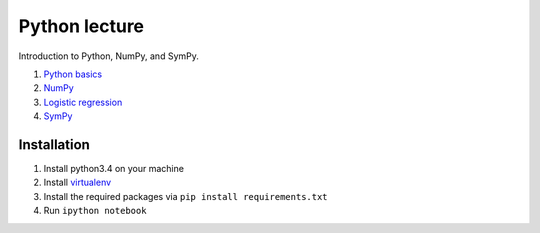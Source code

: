 Python lecture
==============

Introduction to Python, NumPy, and SymPy.

1. `Python basics <http://nbviewer.ipython.org/github/cangermueller/python_lecture/blob/master/01_python.ipynb>`_

2. `NumPy <http://nbviewer.ipython.org/github/cangermueller/python_lecture/blob/master/02_numpy.ipynb>`_

3. `Logistic regression <http://nbviewer.ipython.org/github/cangermueller/python_lecture/blob/master/03_logreg.ipynb>`_

4. `SymPy <http://nbviewer.ipython.org/github/cangermueller/python_lecture/blob/master/04_sympy.ipynb>`_


Installation
------------

1. Install python3.4 on your machine

2. Install `virtualenv <http://virtualenv.readthedocs.org/en/latest/virtualenv.html>`_

3. Install the required packages via ``pip install requirements.txt``

4. Run ``ipython notebook``

